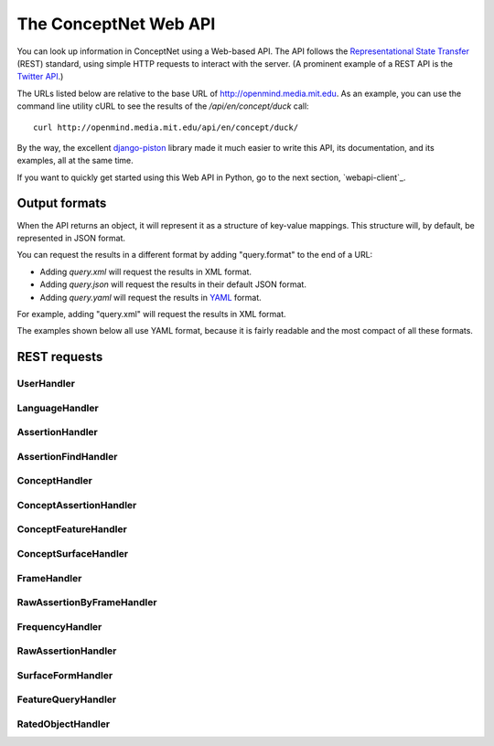 
.. _webapi:

The ConceptNet Web API
======================

You can look up information in ConceptNet using a Web-based API. The API
follows the `Representational State Transfer`_ (REST) standard, using simple
HTTP requests to interact with the server. (A prominent example of a REST API
is the `Twitter API`_.)

.. _`Representational State Transfer`: http://en.wikipedia.org/wiki/Representational_State_Transfer
.. _`Twitter API`: http://apiwiki.twitter.com/Twitter-API-Documentation

The URLs listed below are relative to the base URL of http://openmind.media.mit.edu. As an
example, you can use the command line utility cURL to see the results of the
`/api/en/concept/duck` call::

  curl http://openmind.media.mit.edu/api/en/concept/duck/

By the way, the excellent `django-piston`_ library made it much easier to write
this API, its documentation, and its examples, all at the same time.

.. _`django-piston`: http://bitbucket.org/jespern/django-piston/wiki/Home

If you want to quickly get started using this Web API in Python, go to the next
section, `webapi-client`_.

Output formats
--------------

When the API returns an object, it will represent it as a structure of key-value
mappings. This structure will, by default, be represented in JSON format.

You can request the results in a different format by adding "query.format" to
the end of a URL:

- Adding `query.xml` will request the results in XML format.
- Adding `query.json` will request the results in their default JSON format.
- Adding `query.yaml` will request the results in YAML_ format.
  
.. _YAML: http://yaml.org

For example, adding "query.xml" will request the results in XML format.

The examples shown below all use YAML format, because it is fairly readable and
the most compact of all these formats.

REST requests
-------------



UserHandler
.......................................

.. function:: /api/user/{username}/

    
    **Checking users**: A GET request to this URL will confirm whether a user
    exists. If the user exists, this returns a data structure containing their
    username. If the user does not exist, it returns a 404 response.

    **Creating users**: A POST request to this URL will create a user that does
    not already exist. This takes two additional POST parameters:

    - `password`: The password the new user should have.
    - `email`: (Optional and not very important) The e-mail address to be
      associated with the user in the database.

    Do not use high-security passwords here. You're sending them over plain
    HTTP, so they are not encrypted.
    
    Implemented by: :class:`csc.webapi.UserHandler`

    
    
    **Example:** `GET /api/user/verbosity/query.yaml <http://openmind.media.mit.edu/api/user/verbosity/query.yaml>`_ ::
    
        {username: verbosity}
    
    


LanguageHandler
.......................................

.. function:: /api/{lang}/

    
    A GET request to this URL will show basic information about a language --
    its ID and how many sentences (parsed or unparsed) exist in the database
    for that language.

    The sentence count is a cached value. It might become out of sync with the
    actual number of sentences, but it's not supposed to.
    
    Implemented by: :class:`csc.webapi.LanguageHandler`

    
    
    **Example:** `GET /api/ja/query.yaml <http://openmind.media.mit.edu/api/ja/query.yaml>`_ ::
    
        {id: ja, sentence_count: 14057}
    
    


AssertionHandler
.......................................

.. function:: /api/{lang}/assertion/{id}/

    
    A GET request to this URL returns information about the Assertion with
    a particular ID.
    
    This ID will appear in URLs of other objects,
    such as RawAssertions, that refer to this Assertion.
    
    Implemented by: :class:`csc.webapi.AssertionHandler`

    
    
    **Example:** `GET /api/en/assertion/25/query.yaml <http://openmind.media.mit.edu/api/en/assertion/25/query.yaml>`_ ::
    
        concept1:
          canonical_name: go to a concert
          language: {id: en}
          resource_uri: /api/en/concept/go%20concert/
          text: go concert
        concept2:
          canonical_name: hearing music
          language: {id: en}
          resource_uri: /api/en/concept/hear%20music/
          text: hear music
        frequency:
          language: {id: en}
          resource_uri: /api/en/frequency//
          text: ''
          value: 5
        language: {id: en}
        relation: {name: HasSubevent}
        resource_uri: /api/en/assertion/25/
        score: 8
    
    


AssertionFindHandler
.......................................

.. function:: /api/{lang}/assertionfind/{relation}/{text1}/{text2}/

    
    A GET request to this URL will return an Assertion
    given the text of its two concepts and its relation.

    - `relation` is the name of the relation.
    - `text1` is the text of the first concept.
    - `text2` is the text of the second concept.
    
    The concept text can actually be any surface form that normalizes to that
    concept.

    If such an assertion exists, it will be returned. If not, you will get a
    404 response. You can use this to find out whether the assertion exists or
    not.
    
    Implemented by: :class:`csc.webapi.AssertionFindHandler`

    
    
    **Example:** `GET /api/en/assertionfind/IsA/dog/animal/query.yaml <http://openmind.media.mit.edu/api/en/assertionfind/IsA/dog/animal/query.yaml>`_ ::
    
        - concept1:
            canonical_name: a dog
            language: {id: en}
            resource_uri: /api/en/concept/dog/
            text: dog
          concept2:
            canonical_name: animals
            language: {id: en}
            resource_uri: /api/en/concept/animal/
            text: animal
          frequency:
            language: {id: en}
            resource_uri: /api/en/frequency//
            text: ''
            value: 5
          language: {id: en}
          relation: {name: IsA}
          resource_uri: /api/en/assertion/382591/
          score: 12
    
    


ConceptHandler
.......................................

.. function:: /api/{lang}/concept/{concept}/

    
    A GET request to this URL will look up a Concept in ConceptNet.
    
    It may not be especially useful to use this query directly, as most of
    the information it gives you back is the information you needed to look it
    up in the first place. However, you can use this to test for a concept's
    existence, and this URL is a base for more interesting queries on concepts.
    
    Implemented by: :class:`csc.webapi.ConceptHandler`

    
    
    **Example:** `GET /api/en/concept/duck/query.yaml <http://openmind.media.mit.edu/api/en/concept/duck/query.yaml>`_ ::
    
        canonical_name: duck
        language: {id: en}
        resource_uri: /api/en/concept/duck/
        text: duck
    
    


ConceptAssertionHandler
.......................................

.. function:: /api/{lang}/concept/{concept}/assertions/limit:{limit}/

    
    A GET request to this URL will look up all the
    :class:`Assertions <csc.conceptnet.models.Assertion>` that this
    Concept participates in with a score of at least 1.
    
    The results will be limited to the *n* highest-scoring assertions.
    By default, this limit is 20, but you can set it up to 100 by changing
    the *limit* in the URL.
    
    Implemented by: :class:`csc.webapi.ConceptAssertionHandler`

    
    
    **Example:** `GET /api/en/concept/web%20foot/assertions/limit:5/query.yaml <http://openmind.media.mit.edu/api/en/concept/web%20foot/assertions/limit:5/query.yaml>`_ ::
    
        - concept1:
            canonical_name: duck
            language: {id: en}
            resource_uri: /api/en/concept/duck/
            text: duck
          concept2:
            canonical_name: webbed feet
            language: {id: en}
            resource_uri: /api/en/concept/web%20foot/
            text: web foot
          frequency:
            language: {id: en}
            resource_uri: /api/en/frequency//
            text: ''
            value: 5
          language: {id: en}
          relation: {name: HasA}
          resource_uri: /api/en/assertion/75224/
          score: 7
        - concept1:
            canonical_name: a waterfowl
            language: {id: en}
            resource_uri: /api/en/concept/waterfowl/
            text: waterfowl
          concept2:
            canonical_name: webbed feet
            language: {id: en}
            resource_uri: /api/en/concept/web%20foot/
            text: web foot
          frequency:
            language: {id: en}
            resource_uri: /api/en/frequency//
            text: ''
            value: 5
          language: {id: en}
          relation: {name: HasA}
          resource_uri: /api/en/assertion/76465/
          score: 1
        - concept1:
            canonical_name: penquin
            language: {id: en}
            resource_uri: /api/en/concept/penquin/
            text: penquin
          concept2:
            canonical_name: webbed feet
            language: {id: en}
            resource_uri: /api/en/concept/web%20foot/
            text: web foot
          frequency:
            language: {id: en}
            resource_uri: /api/en/frequency//
            text: ''
            value: 5
          language: {id: en}
          relation: {name: HasA}
          resource_uri: /api/en/assertion/101343/
          score: 1
        - concept1:
            canonical_name: duck
            language: {id: en}
            resource_uri: /api/en/concept/duck/
            text: duck
          concept2:
            canonical_name: webbed feet
            language: {id: en}
            resource_uri: /api/en/concept/web%20foot/
            text: web foot
          frequency:
            language: {id: en}
            resource_uri: /api/en/frequency//
            text: ''
            value: 5
          language: {id: en}
          relation: {name: HasProperty}
          resource_uri: /api/en/assertion/641891/
          score: 1
        - concept1:
            canonical_name: duck
            language: {id: en}
            resource_uri: /api/en/concept/duck/
            text: duck
          concept2:
            canonical_name: webbed feet
            language: {id: en}
            resource_uri: /api/en/concept/web%20foot/
            text: web foot
          frequency:
            language: {id: en}
            resource_uri: /api/en/frequency//
            text: ''
            value: 5
          language: {id: en}
          relation: {name: IsA}
          resource_uri: /api/en/assertion/699417/
          score: 1
    
    


ConceptFeatureHandler
.......................................

.. function:: /api/{lang}/concept/{concept}/features/

    
    A GET request to this URL will return a list of all existing
    :class:`Features <csc.conceptnet.models.Features>` built on the given
    :class:`Concept <csc.conceptnet.models.Concept>`.

    The features will be described in a short form: each feature will be a
    dictionary containing its *direction*, the *relation* involved, and the
    *resource_uri* for looking up more information about that feature. The
    concept will be omitted from each feature, because you already know it.
    
    Implemented by: :class:`csc.webapi.ConceptFeatureHandler`

    
    
    **Example:** `GET /api/en/concept/moose/features/query.yaml <http://openmind.media.mit.edu/api/en/concept/moose/features/query.yaml>`_ ::
    
        - direction: left
          relation: {name: IsA}
          resource_uri: /api/en/leftfeature/IsA/moose/
        - direction: left
          relation: {name: AtLocation}
          resource_uri: /api/en/leftfeature/AtLocation/moose/
        - direction: left
          relation: {name: UsedFor}
          resource_uri: /api/en/leftfeature/UsedFor/moose/
        - direction: left
          relation: {name: ConceptuallyRelatedTo}
          resource_uri: /api/en/leftfeature/ConceptuallyRelatedTo/moose/
        - direction: left
          relation: {name: HasA}
          resource_uri: /api/en/leftfeature/HasA/moose/
        - direction: left
          relation: {name: HasProperty}
          resource_uri: /api/en/leftfeature/HasProperty/moose/
        - direction: left
          relation: {name: LocatedNear}
          resource_uri: /api/en/leftfeature/LocatedNear/moose/
        - direction: left
          relation: {name: SimilarSize}
          resource_uri: /api/en/leftfeature/SimilarSize/moose/
        - direction: right
          relation: {name: IsA}
          resource_uri: /api/en/rightfeature/IsA/moose/
        - direction: right
          relation: {name: AtLocation}
          resource_uri: /api/en/rightfeature/AtLocation/moose/
        - direction: right
          relation: {name: ConceptuallyRelatedTo}
          resource_uri: /api/en/rightfeature/ConceptuallyRelatedTo/moose/
        - direction: right
          relation: {name: PartOf}
          resource_uri: /api/en/rightfeature/PartOf/moose/
        - direction: right
          relation: {name: LocatedNear}
          resource_uri: /api/en/rightfeature/LocatedNear/moose/
    
    


ConceptSurfaceHandler
.......................................

.. function:: /api/{lang}/concept/{concept}/surfaceforms/limit:{limit}/

    
    A GET request to this URL will look up all the
    :class:`SurfaceForms <csc.conceptnet.models.SurfaceForm>` that
    correspond to this Concept -- that is, the phrases of natural language
    that are considered to reduce to this Concept.
    
    The results will be limited to *n* surface forms.
    By default, this limit is 20, but you can set it up to 100 by adding
    `limit:n/` to the URI.
    
    Implemented by: :class:`csc.webapi.ConceptSurfaceHandler`

    
    
    **Example:** `GET /api/en/concept/web%20foot/surfaceforms/limit:5/query.yaml <http://openmind.media.mit.edu/api/en/concept/web%20foot/surfaceforms/limit:5/query.yaml>`_ ::
    
        - concept:
            canonical_name: webbed feet
            language: {id: en}
            resource_uri: /api/en/concept/web%20foot/
            text: web foot
          language: {id: en}
          residue: 1ed 2s
          resource_uri: /api/en/surface/webbed%20feet/
          text: webbed feet
        - concept:
            canonical_name: webbed feet
            language: {id: en}
            resource_uri: /api/en/concept/web%20foot/
            text: web foot
          language: {id: en}
          residue: 1 2s
          resource_uri: /api/en/surface/web%20feet/
          text: web feet
        - concept:
            canonical_name: webbed feet
            language: {id: en}
            resource_uri: /api/en/concept/web%20foot/
            text: web foot
          language: {id: en}
          residue: 1ed 2ed
          resource_uri: /api/en/surface/webbed%20footed/
          text: webbed footed
        - concept:
            canonical_name: webbed feet
            language: {id: en}
            resource_uri: /api/en/concept/web%20foot/
            text: web foot
          language: {id: en}
          residue: have 1ed 2s
          resource_uri: /api/en/surface/have%20webbed%20feet/
          text: have webbed feet
    
    


FrameHandler
.......................................

.. function:: /api/{lang}/frame/{id}/

    
    A GET request to this URL will look up a sentence frame in a particular
    language, given its ID.
    
    This ID will appear in URLs of other objects,
    such as RawAssertions, that refer to this Frame.
    
    Implemented by: :class:`csc.webapi.FrameHandler`

    
    
    **Example:** `GET /api/en/frame/7/query.yaml <http://openmind.media.mit.edu/api/en/frame/7/query.yaml>`_ ::
    
        frequency:
          language: {id: en}
          resource_uri: /api/en/frequency//
          text: ''
          value: 5
        goodness: 3
        language: {id: en}
        relation: {name: UsedFor}
        resource_uri: /api/en/frame/7/
        text: '{1} is for {2}'
    
    


RawAssertionByFrameHandler
.......................................

.. function:: /api/{lang}/frame/{id}/statements/limit:{limit}/

    
    **Getting assertions**: A GET request to this URL lists the RawAssertions
    that use a particular
    sentence frame, specified by its ID. As with other queries that return a
    list, this returns 20 results by default, but you can ask for up to 100
    by changing the value of *limit*.
    
    **Adding assertions**: A POST request to this URL submits new knowledge to
    Open Mind. The
    POST parameters `text1` and `text2` specify the text that fills the blanks.
    
    You must either have a logged-in cookie or send `username` and
    `password` as additional parameters.
    
    Other optional parameters:

    - `activity`: a string identifying what activity or application this
      request is coming from.
    - `vote`: either 1 or -1. This will vote for or against the assertion after
      you create it, something you often want to do.
    
    Implemented by: :class:`csc.webapi.RawAssertionByFrameHandler`

    
    


FrequencyHandler
.......................................

.. function:: /api/{lang}/frequency/{text}/

    
    A GET request to this URL will look up a Frequency modifier by name in
    ConceptNet's natural language module. Each Frequency has a value from
    -10 to 10, so for example, you can use this to determine that
    the English modifier "sometimes" has a value of 4 in ConceptNet.
    
    Implemented by: :class:`csc.webapi.FrequencyHandler`

    
    
    **Example:** `GET /api/en/frequency/sometimes/query.yaml <http://openmind.media.mit.edu/api/en/frequency/sometimes/query.yaml>`_ ::
    
        language: {id: en}
        resource_uri: /api/en/frequency/sometimes/
        text: sometimes
        value: 4
    
    


RawAssertionHandler
.......................................

.. function:: /api/{lang}/raw_assertion/{id}/

    
    A GET request to this URL returns information about the RawAssertion
    with a particular ID. This includes the Sentence and Assertion that it
    connects, if they exist.
    
    Implemented by: :class:`csc.webapi.RawAssertionHandler`

    
    
    **Example:** `GET /api/en/raw_assertion/26/query.yaml <http://openmind.media.mit.edu/api/en/raw_assertion/26/query.yaml>`_ ::
    
        assertion:
          concept1:
            canonical_name: go to a concert
            language: {id: en}
            resource_uri: /api/en/concept/go%20concert/
            text: go concert
          concept2:
            canonical_name: hearing music
            language: {id: en}
            resource_uri: /api/en/concept/hear%20music/
            text: hear music
          frequency:
            language: {id: en}
            resource_uri: /api/en/frequency//
            text: ''
            value: 5
          language: {id: en}
          relation: {name: HasSubevent}
          resource_uri: /api/en/assertion/25/
          score: 8
        created: 2009-03-11 14:59:35.901858
        creator: {username: MrMcGibby}
        frame:
          frequency:
            language: {id: en}
            resource_uri: /api/en/frequency//
            text: ''
            value: 5
          goodness: 2
          language: {id: en}
          relation: {name: HasSubevent}
          resource_uri: /api/en/frame/19/
          text: Something that might happen while {1} is {2}
        language: {id: en}
        resource_uri: /api/en/raw_assertion/26/
        score: 1
        sentence:
          created_on: 2006-11-14 15:32:37.087072
          creator: {username: MrMcGibby}
          language: {id: en}
          score: 1
          text: Something that might happen while going to a concert is hear music
        surface1:
          concept:
            canonical_name: go to a concert
            language: {id: en}
            resource_uri: /api/en/concept/go%20concert/
            text: go concert
          language: {id: en}
          residue: 1'ing to a 2
          resource_uri: /api/en/surface/going%20to%20a%20concert/
          text: going to a concert
        surface2:
          concept:
            canonical_name: hearing music
            language: {id: en}
            resource_uri: /api/en/concept/hear%20music/
            text: hear music
          language: {id: en}
          residue: 1 2
          resource_uri: /api/en/surface/hear%20music/
          text: hear music
        updated: 2009-12-03 05:09:18.677617
    
    


SurfaceFormHandler
.......................................

.. function:: /api/{lang}/surface/{text}/

    
    A GET request to this URL will look up a SurfaceForm in ConceptNet. The
    SurfaceForm must represent a phrase that someone has used at some point
    on ConceptNet.
    
    Implemented by: :class:`csc.webapi.SurfaceFormHandler`

    
    
    **Example:** `GET /api/en/surface/have%20webbed%20feet/query.yaml <http://openmind.media.mit.edu/api/en/surface/have%20webbed%20feet/query.yaml>`_ ::
    
        concept:
          canonical_name: webbed feet
          language: {id: en}
          resource_uri: /api/en/concept/web%20foot/
          text: web foot
        language: {id: en}
        residue: have 1ed 2s
        resource_uri: /api/en/surface/have%20webbed%20feet/
        text: have webbed feet
    
    


FeatureQueryHandler
.......................................

.. function:: /api/{lang}/{dir}feature/{relation}/{concept}/limit:{limit}/

    
    A GET request to this URL will look up the
    :class:`Assertions <csc.conceptnet.models.Assertion>` that contain a
    certain :class:`Feature <csc.conceptnet.models.Feature>`.
    
    The parameter "{dir}feature" means that the URL should contain either
    `leftfeature/` or `rightfeature/`, depending on what form of feature
    you are looking for. See the :class:`Feature <csc.conceptnet.models.Feature>`
    documentation for more explanation.
    
    As with other queries that return a
    list, this returns 20 results by default, but you may ask for up to 100
    by changing the value of *limit*.
    
    Implemented by: :class:`csc.webapi.FeatureQueryHandler`

    
    
    **Example:** `GET /api/en/rightfeature/HasA/web%20foot/limit:5/query.yaml <http://openmind.media.mit.edu/api/en/rightfeature/HasA/web%20foot/limit:5/query.yaml>`_ ::
    
        - concept1:
            canonical_name: duck
            language: {id: en}
            resource_uri: /api/en/concept/duck/
            text: duck
          concept2:
            canonical_name: webbed feet
            language: {id: en}
            resource_uri: /api/en/concept/web%20foot/
            text: web foot
          frequency:
            language: {id: en}
            resource_uri: /api/en/frequency//
            text: ''
            value: 5
          language: {id: en}
          relation: {name: HasA}
          resource_uri: /api/en/assertion/75224/
          score: 7
        - concept1:
            canonical_name: penquin
            language: {id: en}
            resource_uri: /api/en/concept/penquin/
            text: penquin
          concept2:
            canonical_name: webbed feet
            language: {id: en}
            resource_uri: /api/en/concept/web%20foot/
            text: web foot
          frequency:
            language: {id: en}
            resource_uri: /api/en/frequency//
            text: ''
            value: 5
          language: {id: en}
          relation: {name: HasA}
          resource_uri: /api/en/assertion/101343/
          score: 1
        - concept1:
            canonical_name: a waterfowl
            language: {id: en}
            resource_uri: /api/en/concept/waterfowl/
            text: waterfowl
          concept2:
            canonical_name: webbed feet
            language: {id: en}
            resource_uri: /api/en/concept/web%20foot/
            text: web foot
          frequency:
            language: {id: en}
            resource_uri: /api/en/frequency//
            text: ''
            value: 5
          language: {id: en}
          relation: {name: HasA}
          resource_uri: /api/en/assertion/76465/
          score: 1
    
    


RatedObjectHandler
.......................................

.. function:: /api/{lang}/{type}/{id}/votes/

    
    A GET request to this URL will look up an object that can be voted on
    by users, and show how users have voted on it.
    
    The "type" parameter should either be 'assertion', 'raw_assertion', or
    'sentence', and the "id" should be an object's ID within that type.
    
    This request will return a structure containing the object itself, its
    type, and its list of votes.
    
    A POST request to this URL lets you vote on the object, by supplying
    the parameter `vote` with a value of 1 or -1. You must either have a
    logged-in cookie or send `username` and `password` as additional parameters.
    
    Other optional parameters:
    
    * `activity`: a string identifying what activity or application this
      request is coming from.
    
    Implemented by: :class:`csc.webapi.RatedObjectHandler`

    
    
    **Example:** `GET /api/en/assertion/25/votes/query.yaml <http://openmind.media.mit.edu/api/en/assertion/25/votes/query.yaml>`_ ::
    
        assertion:
          concept1:
            canonical_name: go to a concert
            language: {id: en}
            resource_uri: /api/en/concept/go%20concert/
            text: go concert
          concept2:
            canonical_name: hearing music
            language: {id: en}
            resource_uri: /api/en/concept/hear%20music/
            text: hear music
          frequency:
            language: {id: en}
            resource_uri: /api/en/frequency//
            text: ''
            value: 5
          language: {id: en}
          relation: {name: HasSubevent}
          resource_uri: /api/en/assertion/25/
          score: 8
        type: assertion
        votes:
        - user: {username: rspeer}
          vote: 1
        - user: {username: MrMcGibby}
          vote: 1
        - user: {username: manauser}
          vote: 1
        - user: {username: RogierBrussee}
          vote: 1
        - user: {username: dopefishdave}
          vote: 1
        - user: {username: glennlee}
          vote: 1
        - user: {username: skoerber}
          vote: 1
        - user: {username: dab}
          vote: 1
    
    

